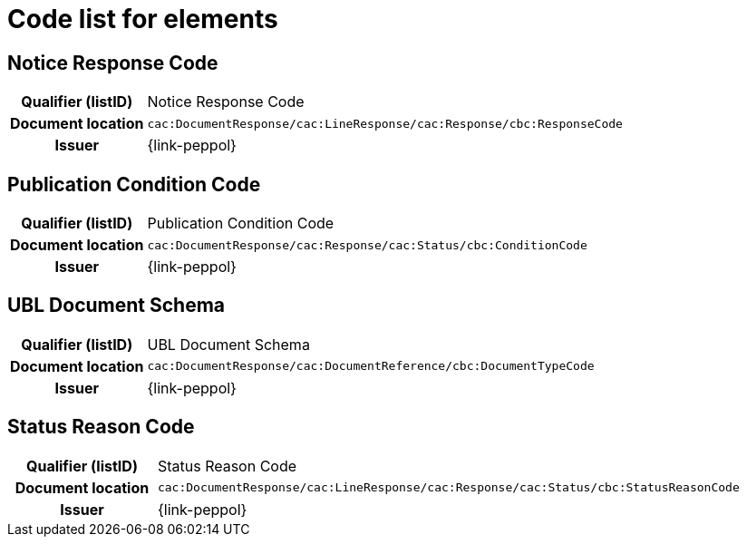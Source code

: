 
= Code list for elements

== Notice Response Code
[cols="1h,4"]
|===
| Qualifier (listID)
| Notice Response Code
| Document location
| `cac:DocumentResponse/cac:LineResponse/cac:Response/cbc:ResponseCode`
| Issuer
| {link-peppol}
|===

== Publication Condition Code
[cols="1h,4"]
|===
| Qualifier (listID)
| Publication Condition Code
| Document location
| `cac:DocumentResponse/cac:Response/cac:Status/cbc:ConditionCode`
| Issuer
| {link-peppol}
|===

== UBL Document Schema
[cols="1h,4"]
|===
| Qualifier (listID)
| UBL Document Schema
| Document location
| `cac:DocumentResponse/cac:DocumentReference/cbc:DocumentTypeCode`
| Issuer
| {link-peppol}
|===

== Status Reason Code
[cols="1h,4"]
|===
| Qualifier (listID)
| Status Reason Code
| Document location
| `cac:DocumentResponse/cac:LineResponse/cac:Response/cac:Status/cbc:StatusReasonCode`
| Issuer
| {link-peppol}
|===
